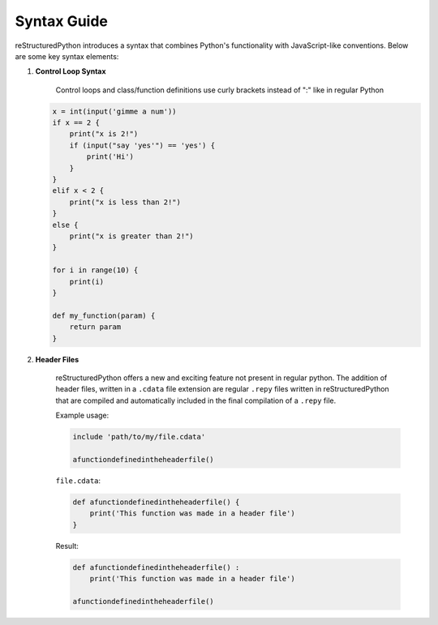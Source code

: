 Syntax Guide
============

reStructuredPython introduces a syntax that combines Python's functionality with JavaScript-like conventions. Below are some key syntax elements:

1. **Control Loop Syntax**

    Control loops and class/function definitions use curly brackets instead of ":" like in regular Python

   .. code-block:: repy

        x = int(input('gimme a num'))
        if x == 2 {
            print("x is 2!")
            if (input("say 'yes'") == 'yes') {
                print('Hi')
            }
        } 
        elif x < 2 {
            print("x is less than 2!")
        } 
        else {
            print("x is greater than 2!")
        }

        for i in range(10) {
            print(i)
        }

        def my_function(param) {
            return param
        }

2. **Header Files**

    reStructuredPython offers a new and exciting feature not present in regular python. The addition of header files, written in a ``.cdata`` file extension are regular ``.repy`` files written in reStructuredPython that are compiled and automatically included in the final compilation of a ``.repy`` file.

    Example usage:

    .. code-block:: repy

        include 'path/to/my/file.cdata'

        afunctiondefinedintheheaderfile()

    ``file.cdata``:

    .. code-block:: repy

        def afunctiondefinedintheheaderfile() {
            print('This function was made in a header file')
        }
    
    Result:

    .. code-block:: python

        def afunctiondefinedintheheaderfile() :
            print('This function was made in a header file')

        afunctiondefinedintheheaderfile()




            

    

    
